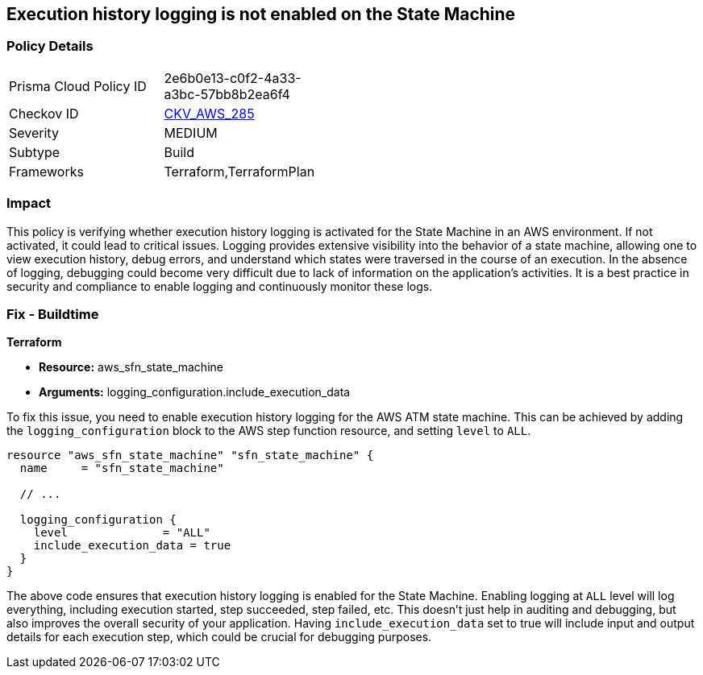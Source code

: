 
== Execution history logging is not enabled on the State Machine

=== Policy Details

[width=45%]
[cols="1,1"]
|===
|Prisma Cloud Policy ID
| 2e6b0e13-c0f2-4a33-a3bc-57bb8b2ea6f4

|Checkov ID
| https://github.com/bridgecrewio/checkov/blob/main/checkov/terraform/checks/resource/aws/StateMachineLoggingExecutionHistory.py[CKV_AWS_285]

|Severity
|MEDIUM

|Subtype
|Build

|Frameworks
|Terraform,TerraformPlan

|===

=== Impact
This policy is verifying whether execution history logging is activated for the State Machine in an AWS environment. If not activated, it could lead to critical issues. Logging provides extensive visibility into the behavior of a state machine, allowing one to view execution history, debug errors, and understand which states were traversed in the course of an execution. In the absence of logging, debugging could become very difficult due to lack of information on the application's activities. It is a best practice in security and compliance to enable logging and continuously monitor these logs.

=== Fix - Buildtime

*Terraform*

* *Resource:* aws_sfn_state_machine
* *Arguments:* logging_configuration.include_execution_data

To fix this issue, you need to enable execution history logging for the AWS ATM state machine. This can be achieved by adding the `logging_configuration` block to the AWS step function resource, and setting `level` to `ALL`.

[source,hcl]
----
resource "aws_sfn_state_machine" "sfn_state_machine" {
  name     = "sfn_state_machine"
 
  // ...

  logging_configuration {
    level              = "ALL"
    include_execution_data = true
  }
}
----

The above code ensures that execution history logging is enabled for the State Machine. Enabling logging at `ALL` level will log everything, including execution started, step succeeded, step failed, etc. This doesn't just help in auditing and debugging, but also improves the overall security of your application. Having `include_execution_data` set to true will include input and output details for each execution step, which could be crucial for debugging purposes.

